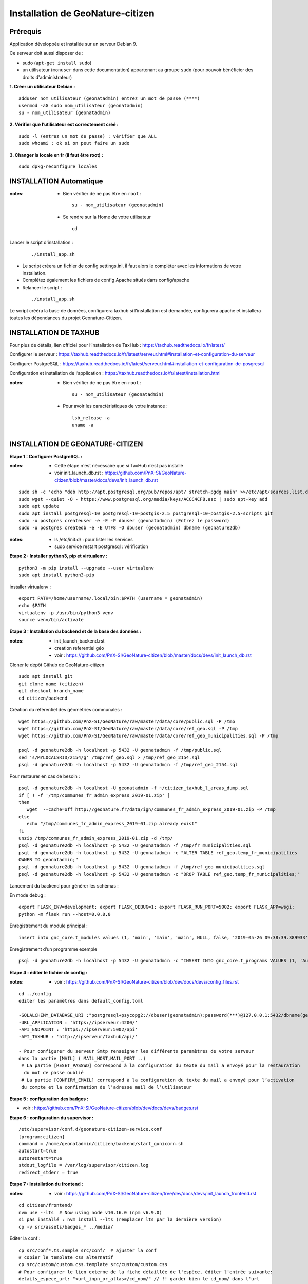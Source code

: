 ====================================
Installation de GeoNature-citizen 
====================================


Prérequis
=========

Application développée et installée sur un serveur Debian 9.

Ce serveur doit aussi disposer de : 

- sudo (``apt-get install sudo``)
- un utilisateur (``monuser`` dans cette documentation) appartenant au groupe ``sudo`` (pour pouvoir bénéficier des droits d'administrateur)

**1. Créer un utilisateur Debian :**

::

  adduser nom_utilisateur (geonatadmin) entrez un mot de passe (****)
  usermod -aG sudo nom_utilisateur (geonatadmin)
  su - nom_utilisateur (geonatadmin)

**2. Vérifier que l’utilisateur est correctement créé :**

::

  sudo -l (entrez un mot de passe) : vérifier que ALL
  sudo whoami : ok si on peut faire un sudo

**3. Changer la locale en fr (il faut être root) :**

::

  sudo dpkg-reconfigure locales
    
INSTALLATION Automatique
========================

:notes:
 - Bien vérifier de ne pas être en ``root`` :

  ::

    su - nom_utilisateur (geonatadmin)

 - Se rendre sur la Home de votre utilisateur

  ::

    cd

Lancer le script d'installation :

 ::

  ./install_app.sh

- Le script créera un fichier de config settings.ini, il faut alors le compléter avec les informations de votre installation.
- Complétez également les fichiers de config Apache situés dans config/apache
- Relancer le script :

 ::

  ./install_app.sh

Le script crééra la base de données, configurera taxhub si l'installation est demandée, configurera apache et installera toutes les dépendances du projet Geonature-Citizen.




INSTALLATION DE TAXHUB
======================

Pour plus de détails, lien officiel pour l’installation de TaxHub :
https://taxhub.readthedocs.io/fr/latest/

Configurer le serveur :
https://taxhub.readthedocs.io/fr/latest/serveur.html#installation-et-configuration-du-serveur

Configurer PostgreSQL :
https://taxhub.readthedocs.io/fr/latest/serveur.html#installation-et-configuration-de-posgresql

Configuration et installation de l’application :
https://taxhub.readthedocs.io/fr/latest/installation.html

:notes:
 - Bien vérifier de ne pas être en ``root`` :

  ::

    su - nom_utilisateur (geonatadmin)

 - Pour avoir les caractéristiques de votre instance :

  ::

    lsb_release -a
    uname -a


INSTALLATION DE GEONATURE-CITIZEN
=================================

**Etape 1 : Configurer PostgreSQL :**

:notes:

 - Cette étape n'est nécessaire que si TaxHub n’est pas installé
 - voir init_launch_db.rst : https://github.com/PnX-SI/GeoNature-citizen/blob/master/docs/devs/init_launch_db.rst

::

  sudo sh -c 'echo "deb http://apt.postgresql.org/pub/repos/apt/ stretch-pgdg main" >>/etc/apt/sources.list.d/postgresql.list'
  sudo wget --quiet -O - https://www.postgresql.org/media/keys/ACCC4CF8.asc | sudo apt-key add
  sudo apt update
  sudo apt install postgresql-10 postgresql-10-postgis-2.5 postgresql-10-postgis-2.5-scripts git
  sudo -u postgres createuser -e -E -P dbuser (geonatadmin) (Entrez le password) 
  sudo -u postgres createdb -e -E UTF8 -O dbuser (geonatadmin) dbname (geonature2db) 

:notes:

 - ls /etc/init.d/ : pour lister les services
 - sudo service restart postgresql : vérification 

**Etape 2 : Installer python3, pip et virtualenv :**

::

  python3 -m pip install --upgrade --user virtualenv
  sudo apt install python3-pip

installer virtualenv :

::

 export PATH=/home/username/.local/bin:$PATH (username = geonatadmin)
 echo $PATH
 virtualenv -p /usr/bin/python3 venv
 source venv/bin/activate
 
**Etape 3 : Installation du backend et de la base des données :**

:notes:

 - init_launch_backend.rst 
 - creation referentiel géo
 - voir : https://github.com/PnX-SI/GeoNature-citizen/blob/master/docs/devs/init_launch_db.rst

Cloner le dépôt Github de GeoNature-citizen

::

 sudo apt install git
 git clone name (citizen)
 git checkout branch_name
 cd citizen/backend


Création du référentiel des géométries communales :

::

 wget https://github.com/PnX-SI/GeoNature/raw/master/data/core/public.sql -P /tmp
 wget https://github.com/PnX-SI/GeoNature/raw/master/data/core/ref_geo.sql -P /tmp
 wget https://github.com/PnX-SI/GeoNature/raw/master/data/core/ref_geo_municipalities.sql -P /tmp

 psql -d geonature2db -h localhost -p 5432 -U geonatadmin -f /tmp/public.sql
 sed 's/MYLOCALSRID/2154/g' /tmp/ref_geo.sql > /tmp/ref_geo_2154.sql
 psql -d geonature2db -h localhost -p 5432 -U geonatadmin -f /tmp/ref_geo_2154.sql


Pour restaurer en cas de besoin :

::

 psql -d geonature2db -h localhost -U geonatadmin -f ~/citizen_taxhub_l_areas_dump.sql
 if [ ! -f '/tmp/communes_fr_admin_express_2019-01.zip' ]
 then
    wget  --cache=off http://geonature.fr/data/ign/communes_fr_admin_express_2019-01.zip -P /tmp
 else
    echo "/tmp/communes_fr_admin_express_2019-01.zip already exist"
 fi
 unzip /tmp/communes_fr_admin_express_2019-01.zip -d /tmp/
 psql -d geonature2db -h localhost -p 5432 -U geonatadmin -f /tmp/fr_municipalities.sql
 psql -d geonature2db -h localhost -p 5432 -U geonatadmin -c "ALTER TABLE ref_geo.temp_fr_municipalities 
 OWNER TO geonatadmin;"
 psql -d geonature2db -h localhost -p 5432 -U geonatadmin -f /tmp/ref_geo_municipalities.sql
 psql -d geonature2db -h localhost -p 5432 -U geonatadmin -c "DROP TABLE ref_geo.temp_fr_municipalities;"

Lancement du backend pour générer les schémas :

En mode debug :

::

 export FLASK_ENV=development; export FLASK_DEBUG=1; export FLASK_RUN_PORT=5002; export FLASK_APP=wsgi;
 python -m flask run --host=0.0.0.0

Enregistrement du module principal :

::

 insert into gnc_core.t_modules values (1, 'main', 'main', 'main', NULL, false, '2019-05-26 09:38:39.389933', '2019-05-26 09:38:39.389933');

Enregistrement d’un programme exemple

::

 psql -d geonature2db -h localhost -p 5432 -U geonatadmin -c "INSERT INTO gnc_core.t_programs VALUES (1, 'Au 68', 'inventaire  du 68', 'desc', NULL,	NULL,	1,	1,	't', '0106000020E6100000010000000103000000010000000500000001000070947C154042CA401665A5454001000070EE7C15402235D7E667A54540010000D81C7D1540AFBA27365AA5454000000040C47C1540DD9BD74A58A5454001000070947C154042CA401665A54540',	'2019-05-26 09:38:39.389933', '2019-05-26 09:38:39.389933');"

**Etape 4 : éditer le fichier de config :**

:notes:

 - voir : https://github.com/PnX-SI/GeoNature-citizen/blob/dev/docs/devs/config_files.rst

::

 cd ../config
 editer les paramètres dans default_config.toml

 -SQLALCHEMY_DATABASE_URI :"postgresql+psycopg2://dbuser(geonatadmin):password(***)@127.0.0.1:5432/dbname(geonature2db)"
 -URL_APPLICATION : 'https://ipserveur:4200/'
 -API_ENDPOINT : 'https://ipserveur:5002/api'
 -API_TAXHUB : 'http://ipserveur/taxhub/api/'
 
 - Pour configurer du serveur Smtp renseigner les différents paramètres de votre serveur 
 dans la partie [MAIL] ( MAIL_HOST,MAIL_PORT ..) 
  # La partie [RESET_PASSWD] correspond à la configuration du texte du mail a envoyé pour la restauration
   du mot de passe oublié 
  # La partie [CONFIRM_EMAIL] correspond à la configuration du texte du mail a envoyé pour l’activation
  du compte et la confirmation de l’adresse mail de l’utilisateur   

**Etape 5 : configuration des badges :**

- voir : https://github.com/PnX-SI/GeoNature-citizen/blob/dev/docs/devs/badges.rst

**Etape 6 : configuration du supervisor :**

::

 /etc/supervisor/conf.d/geonature-citizen-service.conf
 [program:citizen]
 command = /home/geonatadmin/citizen/backend/start_gunicorn.sh
 autostart=true
 autorestart=true
 stdout_logfile = /var/log/supervisor/citizen.log
 redirect_stderr = true

**Etape 7 : Installation du frontend :**

:notes:

 - voir : https://github.com/PnX-SI/GeoNature-citizen/tree/dev/docs/devs/init_launch_frontend.rst

::

 cd citizen/frontend/
 nvm use --lts  # Now using node v10.16.0 (npm v6.9.0)
 si pas installé : nvm install --lts (remplacer lts par la dernière version)
 cp -v src/assets/badges_* ../media/


Editer la conf :

::

 cp src/conf*.ts.sample src/conf/  # ajuster la conf
 # copier le template css alternatif
 cp src/custom/custom.css.template src/custom/custom.css
 # Pour configurer le lien externe de la fiche détaillée de l'espèce, éditer l'entrée suivante:
 details_espece_url: "<url_inpn_or_atlas>/cd_nom/" // !! garder bien le cd_nom/ dans l'url

Lancer le front :

::

 npm run start -- --host=0.0.0.0


Ré-génération des locales après modification de l’UI :

::

 for lang in 'fr' 'en'; do npm run -- ng xi18n --output-path locale --out-file _messages.${lang}.xlf --i18n-locale ${lang}; done
